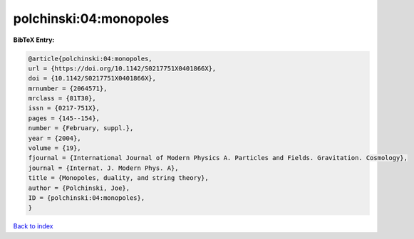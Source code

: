 polchinski:04:monopoles
=======================

.. :cite:t:`polchinski:04:monopoles`

.. bibliography:: ../../All.bib

**BibTeX Entry:**

.. code-block:: bibtex

   @article{polchinski:04:monopoles,
   url = {https://doi.org/10.1142/S0217751X0401866X},
   doi = {10.1142/S0217751X0401866X},
   mrnumber = {2064571},
   mrclass = {81T30},
   issn = {0217-751X},
   pages = {145--154},
   number = {February, suppl.},
   year = {2004},
   volume = {19},
   fjournal = {International Journal of Modern Physics A. Particles and Fields. Gravitation. Cosmology},
   journal = {Internat. J. Modern Phys. A},
   title = {Monopoles, duality, and string theory},
   author = {Polchinski, Joe},
   ID = {polchinski:04:monopoles},
   }

`Back to index <../index>`_
